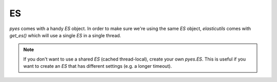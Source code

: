 ==
ES
==

`pyes` comes with a handy `ES` object.  In order to make sure we're using the
same `ES` object, `elasticutils` comes with `get_es()` which will use a single
`ES` in a single thread.

.. Note::

    If you don't want to use a shared `ES` (cached thread-local), create your
    own `pyes.ES`. This is useful if you want to create an `ES` that has
    different settings (e.g. a longer timeout).
